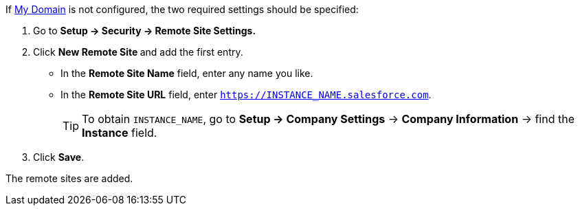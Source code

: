 If link:https://help.salesforce.com/articleView?id=domain_name_overview.htm&type=5[My Domain] is not configured, the two required settings should be specified:

. Go to *Setup → Security → Remote Site Settings.*
. Click **New Remote Site **and add the first entry.
* In the *Remote Site Name* field, enter any name you like.
* In the *Remote Site URL* field, enter `https://INSTANCE_NAME.salesforce.com`.
+
TIP: To obtain `INSTANCE_NAME`, go to *Setup → Company Settings* → *Company Information* → find the *Instance* field.
. Click *Save*.

The remote sites are added.